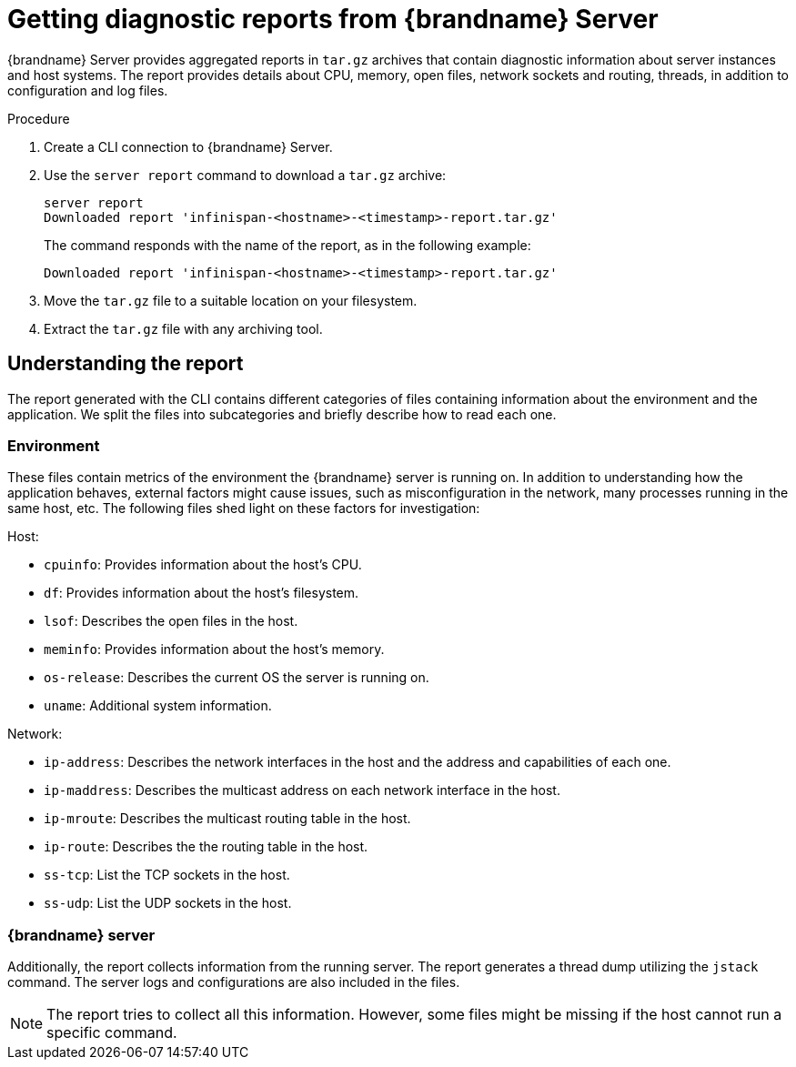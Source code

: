 [id='getting-server-reports_{context}']
= Getting diagnostic reports from {brandname} Server

{brandname} Server provides aggregated reports in `tar.gz` archives that
contain diagnostic information about server instances and host systems.
The report provides details about CPU, memory, open files, network sockets and
routing, threads, in addition to configuration and log files.

.Procedure

. Create a CLI connection to {brandname} Server.
. Use the [command]`server report` command to download a `tar.gz` archive:
+
[source,options="nowrap",subs=attributes+]
----
server report
Downloaded report 'infinispan-<hostname>-<timestamp>-report.tar.gz'
----
+
The command responds with the name of the report, as in the following example:
+
[source,options="nowrap",subs=attributes+]
----
Downloaded report 'infinispan-<hostname>-<timestamp>-report.tar.gz'
----
. Move the `tar.gz` file to a suitable location on your filesystem.
. Extract the `tar.gz` file with any archiving tool.

== Understanding the report

The report generated with the CLI contains different categories of files containing information about the environment and the application.
We split the files into subcategories and briefly describe how to read each one.

=== Environment

These files contain metrics of the environment the {brandname} server is running on.
In addition to understanding how the application behaves, external factors might cause issues, such as misconfiguration in the network, many processes running in the same host, etc.
The following files shed light on these factors for investigation:

.Host:
* `cpuinfo`: Provides information about the host’s CPU.
* `df`: Provides information about the host’s filesystem.
* `lsof`: Describes the open files in the host.
* `meminfo`: Provides information about the host’s memory.
* `os-release`: Describes the current OS the server is running on.
* `uname`: Additional system information.

.Network:
* `ip-address`: Describes the network interfaces in the host and the address and capabilities of each one.
* `ip-maddress`: Describes the multicast address on each network interface in the host.
* `ip-mroute`: Describes the multicast routing table in the host.
* `ip-route`: Describes the the routing table in the host.
* `ss-tcp`: List the TCP sockets in the host.
* `ss-udp`: List the UDP sockets in the host.

=== {brandname} server

Additionally, the report collects information from the running server.
The report generates a thread dump utilizing the `jstack` command.
The server logs and configurations are also included in the files.

[NOTE]
====
The report tries to collect all this information. However, some files might be missing if the host cannot run a specific command.
====

